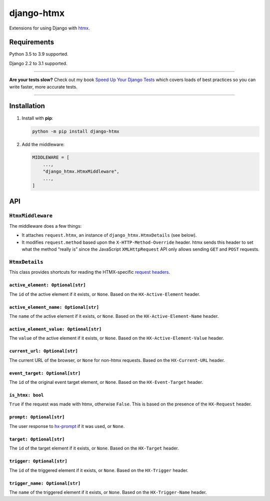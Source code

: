 ===========
django-htmx
===========

.. image:: https://img.shields.io/github/workflow/status/adamchainz/django-htmx/CI/master?style=for-the-badge
   :target: https://github.com/adamchainz/django-htmx/actions?workflow=CI

.. image:: https://img.shields.io/pypi/v/django-htmx.svg?style=for-the-badge
   :target: https://pypi.org/project/django-htmx/

.. image:: https://img.shields.io/badge/code%20style-black-000000.svg?style=for-the-badge
   :target: https://github.com/psf/black

.. image:: https://img.shields.io/badge/pre--commit-enabled-brightgreen?logo=pre-commit&logoColor=white&style=for-the-badge
   :target: https://github.com/pre-commit/pre-commit
   :alt: pre-commit

Extensions for using Django with `htmx <https://htmx.org/>`__.

Requirements
------------

Python 3.5 to 3.9 supported.

Django 2.2 to 3.1 supported.

----

**Are your tests slow?**
Check out my book `Speed Up Your Django Tests <https://gumroad.com/l/suydt>`__ which covers loads of best practices so you can write faster, more accurate tests.

----

Installation
------------

1. Install with **pip**:

   .. code-block:: sh

       python -m pip install django-htmx

2. Add the middleware:

   .. code-block:: python

       MIDDLEWARE = [
           ...,
           "django_htmx.HtmxMiddleware",
           ...,
       ]

API
---

``HtmxMiddleware``
^^^^^^^^^^^^^^^^^^

The middleware does a few things:

* It attaches ``request.htmx``, an instance of ``django_htmx.HtmxDetails`` (see below).
* It modifies ``request.method`` based upon the ``X-HTTP-Method-Override`` header.
  htmx sends this header to set what the method “really is” since the JavaScript ``XMLHttpRequest`` API only allows sending ``GET`` and ``POST`` requests.

``HtmxDetails``
^^^^^^^^^^^^^^^

This class provides shortcuts for reading the HTMX-specific `request headers <https://htmx.org/reference/#request_headers>`__.

``active_element: Optional[str]``
~~~~~~~~~~~~~~~~~~~~~~~~~~~~~~~~~

The ``id`` of the active element if it exists, or ``None``.
Based on the ``HX-Active-Element`` header.

``active_element_name: Optional[str]``
~~~~~~~~~~~~~~~~~~~~~~~~~~~~~~~~~~~~~~

The ``name`` of the active element if it exists, or ``None``.
Based on the ``HX-Active-Element-Name`` header.

``active_element_value: Optional[str]``
~~~~~~~~~~~~~~~~~~~~~~~~~~~~~~~~~~~~~~~

The ``value`` of the active element if it exists, or ``None``.
Based on the ``HX-Active-Element-Value`` header.

``current_url: Optional[str]``
~~~~~~~~~~~~~~~~~~~~~~~~~~~~~~

The current URL of the browser, or ``None`` for non-htmx requests.
Based on the ``HX-Current-URL`` header.

``event_target: Optional[str]``
~~~~~~~~~~~~~~~~~~~~~~~~~~~~~~~

The ``id`` of the original event target element, or ``None``.
Based on the ``HX-Event-Target`` header.

``is_htmx: bool``
~~~~~~~~~~~~~~~~~

``True`` if the request was made with htmx, otherwise ``False``.
This is based on the presence of the ``HX-Request`` header.

``prompt: Optional[str]``
~~~~~~~~~~~~~~~~~~~~~~~~~

The user response to `hx-prompt <https://htmx.org/attributes/hx-prompt/>`__ if it was used, or ``None``.

``target: Optional[str]``
~~~~~~~~~~~~~~~~~~~~~~~~~

The ``id`` of the target element if it exists, or ``None``.
Based on the ``HX-Target`` header.

``trigger: Optional[str]``
~~~~~~~~~~~~~~~~~~~~~~~~~~

The ``id`` of the triggered element if it exists, or ``None``.
Based on the ``HX-Trigger`` header.

``trigger_name: Optional[str]``
~~~~~~~~~~~~~~~~~~~~~~~~~~~~~~~

The ``name`` of the triggered element if it exists, or ``None``.
Based on the ``HX-Trigger-Name`` header.
